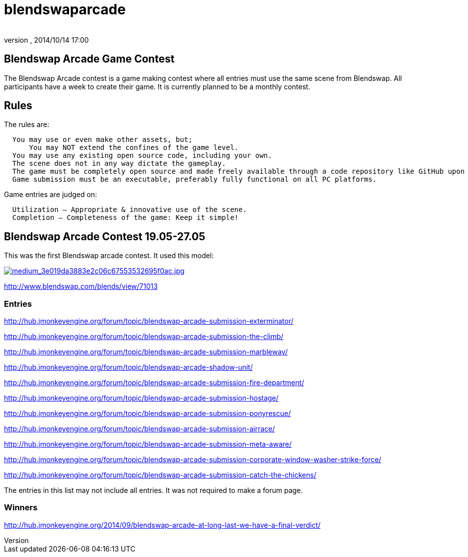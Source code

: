 = blendswaparcade
:author: 
:revnumber: 
:revdate: 2014/10/14 17:00
:relfileprefix: ../
:imagesdir: ..
ifdef::env-github,env-browser[:outfilesuffix: .adoc]



== Blendswap Arcade Game Contest

The Blendswap Arcade contest is a game making contest where all entries must use the same scene from Blendswap. All participants have a week to create their game. It is currently planned to be a monthly contest. 



== Rules

The rules are:    


....
  You may use or even make other assets, but;
      You may NOT extend the confines of the game level.
  You may use any existing open source code, including your own.
  The scene does not in any way dictate the gameplay.
  The game must be completely open source and made freely available through a code repository like GitHub upon completion.
  Game submission must be an executable, preferably fully functional on all PC platforms.
....

Game entries are judged on:


....
  Utilization – Appropriate & innovative use of the scene.
  Completion – Completeness of the game: Keep it simple!
....


== Blendswap Arcade Contest 19.05-27.05

This was the first Blendswap arcade contest. It used this model:


link:http://www.blendswap.com[image:http://www.blendswap.com/files/images/2013/11/image71013/medium_3e019da3883e2c06c67553532695f0ac.jpg[medium_3e019da3883e2c06c67553532695f0ac.jpg,with="",height=""]]


link:http://www.blendswap.com/blends/view/71013[http://www.blendswap.com/blends/view/71013]



=== Entries

link:http://hub.jmonkeyengine.org/forum/topic/blendswap-arcade-submission-exterminator/[http://hub.jmonkeyengine.org/forum/topic/blendswap-arcade-submission-exterminator/]


link:http://hub.jmonkeyengine.org/forum/topic/blendswap-arcade-submission-the-climb/[http://hub.jmonkeyengine.org/forum/topic/blendswap-arcade-submission-the-climb/]


link:http://hub.jmonkeyengine.org/forum/topic/blendswap-arcade-submission-marbleway/[http://hub.jmonkeyengine.org/forum/topic/blendswap-arcade-submission-marbleway/]


link:http://hub.jmonkeyengine.org/forum/topic/blendswap-arcade-shadow-unit/[http://hub.jmonkeyengine.org/forum/topic/blendswap-arcade-shadow-unit/]


link:http://hub.jmonkeyengine.org/forum/topic/blendswap-arcade-submission-fire-department/[http://hub.jmonkeyengine.org/forum/topic/blendswap-arcade-submission-fire-department/]


link:http://hub.jmonkeyengine.org/forum/topic/blendswap-arcade-submission-hostage/[http://hub.jmonkeyengine.org/forum/topic/blendswap-arcade-submission-hostage/]


link:http://hub.jmonkeyengine.org/forum/topic/blendswap-arcade-submission-ponyrescue/[http://hub.jmonkeyengine.org/forum/topic/blendswap-arcade-submission-ponyrescue/]


link:http://hub.jmonkeyengine.org/forum/topic/blendswap-arcade-submission-airrace/[http://hub.jmonkeyengine.org/forum/topic/blendswap-arcade-submission-airrace/]


link:http://hub.jmonkeyengine.org/forum/topic/blendswap-arcade-submission-meta-aware/[http://hub.jmonkeyengine.org/forum/topic/blendswap-arcade-submission-meta-aware/]


link:http://hub.jmonkeyengine.org/forum/topic/blendswap-arcade-submission-corporate-window-washer-strike-force/[http://hub.jmonkeyengine.org/forum/topic/blendswap-arcade-submission-corporate-window-washer-strike-force/]


link:http://hub.jmonkeyengine.org/forum/topic/blendswap-arcade-submission-catch-the-chickens/[http://hub.jmonkeyengine.org/forum/topic/blendswap-arcade-submission-catch-the-chickens/]


The entries in this list may not include all entries. It was not required to make a forum page.



=== Winners

link:http://hub.jmonkeyengine.org/2014/09/blendswap-arcade-at-long-last-we-have-a-final-verdict/[http://hub.jmonkeyengine.org/2014/09/blendswap-arcade-at-long-last-we-have-a-final-verdict/]

